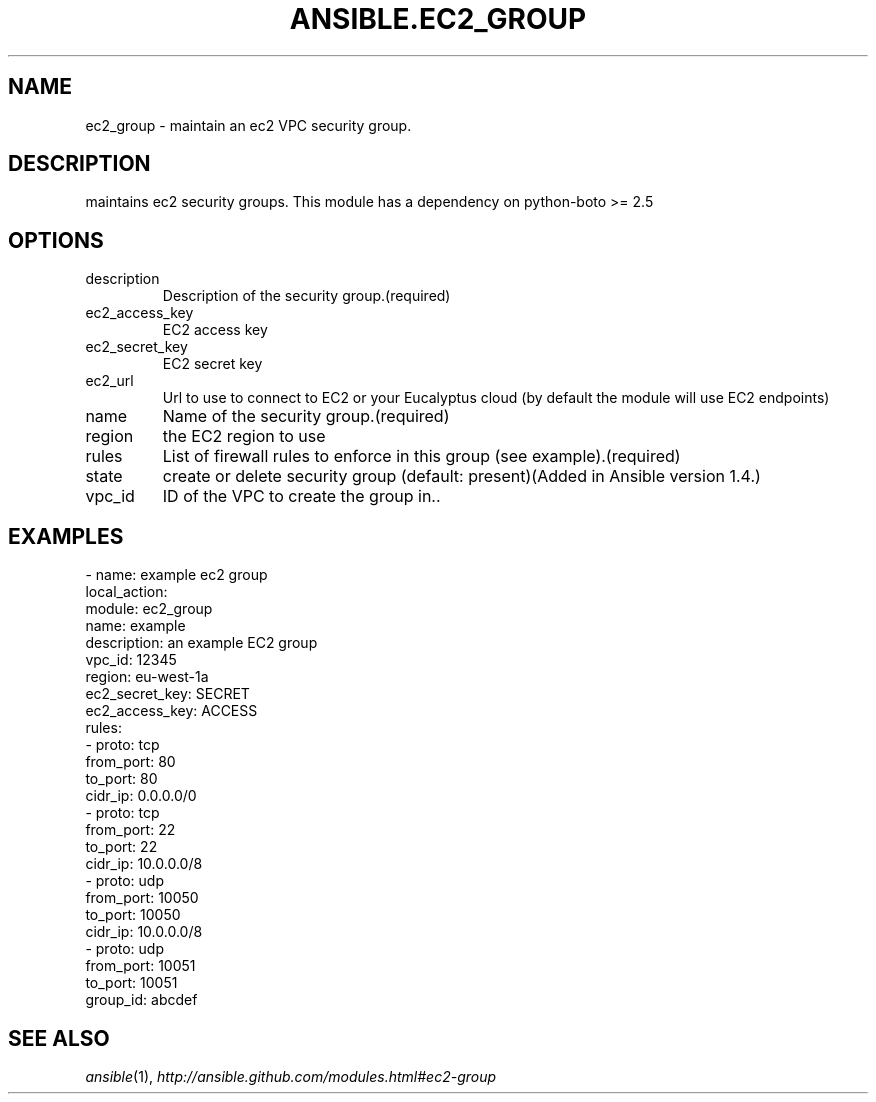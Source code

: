 .TH ANSIBLE.EC2_GROUP 3 "2013-12-18" "1.4.2" "ANSIBLE MODULES"
.\" generated from library/cloud/ec2_group
.SH NAME
ec2_group \- maintain an ec2 VPC security group.
.\" ------ DESCRIPTION
.SH DESCRIPTION
.PP
maintains ec2 security groups. This module has a dependency on python-boto >= 2.5 
.\" ------ OPTIONS
.\"
.\"
.SH OPTIONS
   
.IP description
Description of the security group.(required)   
.IP ec2_access_key
EC2 access key   
.IP ec2_secret_key
EC2 secret key   
.IP ec2_url
Url to use to connect to EC2 or your Eucalyptus cloud (by default the module will use EC2 endpoints)   
.IP name
Name of the security group.(required)   
.IP region
the EC2 region to use   
.IP rules
List of firewall rules to enforce in this group (see example).(required)   
.IP state
create or delete security group (default: present)(Added in Ansible version 1.4.)
   
.IP vpc_id
ID of the VPC to create the group in..\"
.\"
.\" ------ NOTES
.\"
.\"
.\" ------ EXAMPLES
.\" ------ PLAINEXAMPLES
.SH EXAMPLES
.nf
- name: example ec2 group
  local_action:
    module: ec2_group
    name: example
    description: an example EC2 group
    vpc_id: 12345
    region: eu-west-1a
    ec2_secret_key: SECRET
    ec2_access_key: ACCESS
    rules:
      - proto: tcp
        from_port: 80
        to_port: 80
        cidr_ip: 0.0.0.0/0
      - proto: tcp
        from_port: 22
        to_port: 22
        cidr_ip: 10.0.0.0/8
      - proto: udp
        from_port: 10050
        to_port: 10050
        cidr_ip: 10.0.0.0/8
      - proto: udp
        from_port: 10051
        to_port: 10051
        group_id: abcdef

.fi

.\" ------- AUTHOR
.SH SEE ALSO
.IR ansible (1),
.I http://ansible.github.com/modules.html#ec2-group